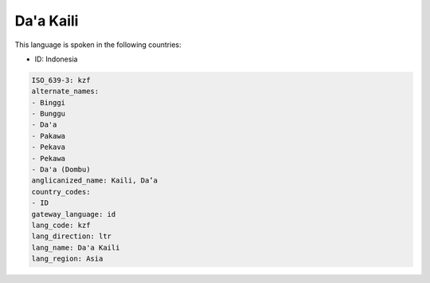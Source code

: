 .. _kzf:

Da'a Kaili
==========

This language is spoken in the following countries:

* ID: Indonesia

.. code-block:: yaml

    ISO_639-3: kzf
    alternate_names:
    - Binggi
    - Bunggu
    - Da'a
    - Pakawa
    - Pekava
    - Pekawa
    - Da'a (Dombu)
    anglicanized_name: Kaili, Da’a
    country_codes:
    - ID
    gateway_language: id
    lang_code: kzf
    lang_direction: ltr
    lang_name: Da'a Kaili
    lang_region: Asia
    
